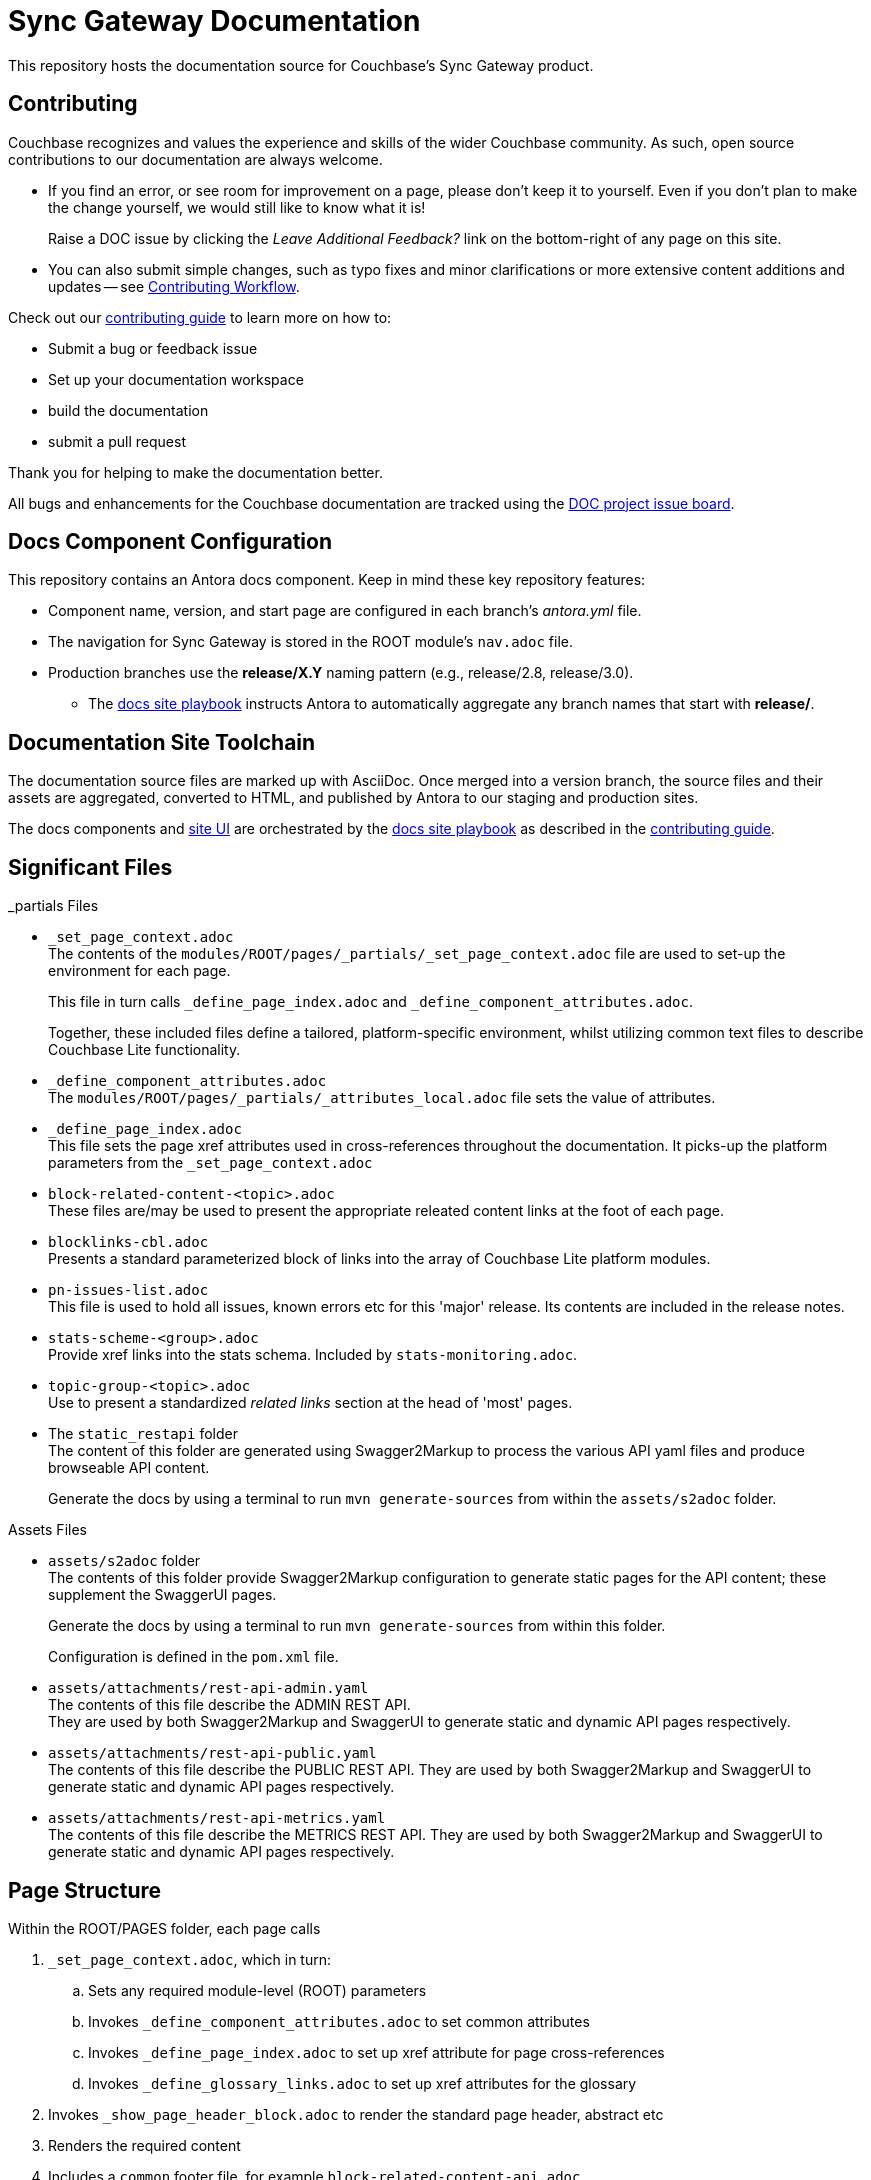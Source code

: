 = Sync Gateway Documentation

ifdef::env-github[]
:warning-caption: :warning:
endif::[]
// URLs:
:url-org: https://github.com/couchbase
:url-contribute: https://docs.couchbase.com/home/contribute/index.html
:url-workflow: https://docs.couchbase.com/home/contribute/workflow-overview.html
:url-ui: {url-org}/docs-ui
:url-playbook: {url-org}/docs-site
:url-cli: {url-org}/couchbase-cli
:url-backup: {url-org}/backup
:url-analytics: https://github.com/couchbaselabs/asterix-opt
:url-issues: https://issues.couchbase.com
:url-issues-doc: {url-issues}/browse/DOC


This repository hosts the documentation source for Couchbase's Sync Gateway product.


== Contributing


Couchbase recognizes and values the experience and skills of the wider Couchbase community.
As such, open source contributions to our documentation are always welcome.

* If you find an error, or see room for improvement on a page, please don't keep it to yourself.
Even if you don't plan to make the change yourself, we would still like to know what it is!
+
Raise a DOC issue by clicking the _Leave Additional Feedback?_ link on the bottom-right of any page on this site.

* You can also submit simple changes, such as typo fixes and minor clarifications or more extensive content additions and updates -- see
{url-workflow}[Contributing Workflow].

Check out our {url-contribute}[contributing guide] to learn more on how to:

* Submit a bug or feedback issue

* Set up your documentation workspace

* build the documentation

* submit a pull request

Thank you for helping to make the documentation better.

All bugs and enhancements for the Couchbase documentation are tracked using the {url-issues-doc}[DOC project issue board^].


== Docs Component Configuration


This repository contains an Antora docs component.
Keep in mind these key repository features:

* Component name, version, and start page are configured in each branch's _antora.yml_ file.

* The navigation for Sync Gateway is stored in the ROOT module's `nav.adoc` file.

* Production branches use the *release/X.Y* naming pattern (e.g., release/2.8, release/3.0).

 ** The {url-playbook}[docs site playbook] instructs Antora to automatically aggregate any branch names that start with *release/*.


== Documentation Site Toolchain


The documentation source files are marked up with AsciiDoc.
Once merged into a version branch, the source files and their assets are aggregated, converted to HTML, and published by Antora to our staging and production sites.

The docs components and {url-ui}[site UI] are orchestrated by the {url-playbook}[docs site playbook] as described in the {url-contribute}[contributing guide].


== Significant Files


._partials Files
* `_set_page_context.adoc` +
The contents of the `modules/ROOT/pages/_partials/_set_page_context.adoc` file are used to set-up the environment for each page.
+
This file in turn calls `_define_page_index.adoc` and `_define_component_attributes.adoc`.
+
Together, these included files define a tailored, platform-specific environment, whilst utilizing common text files to describe Couchbase Lite functionality.

* `_define_component_attributes.adoc` +
The
`modules/ROOT/pages/_partials/_attributes_local.adoc`
file sets the value of attributes.

* `_define_page_index.adoc` +
This file sets the page xref attributes used in cross-references throughout the documentation.
It picks-up the platform parameters from the `_set_page_context.adoc`

* `block-related-content-<topic>.adoc` +
These files are/may be used to present the appropriate releated content links at the foot of each page.

* `blocklinks-cbl.adoc` +
Presents a standard parameterized block of links into the array of Couchbase Lite platform modules.

* `pn-issues-list.adoc` +
This file is used to hold all issues, known errors etc for this 'major' release.
Its contents are included in the release notes.

* `stats-scheme-<group>.adoc` +
Provide xref links into the stats schema.
Included by `stats-monitoring.adoc`.

* `topic-group-<topic>.adoc` +
Use to present a standardized _related links_ section at the head of 'most' pages.

* The `static_restapi` folder +
The content of this folder are generated using Swagger2Markup to process the various API yaml files and produce browseable API content. +
+
Generate the docs by using a terminal to run `mvn generate-sources` from within the `assets/s2adoc` folder.



.Assets Files
* `assets/s2adoc` folder +
The contents of this folder provide Swagger2Markup configuration to generate static pages for the API content; these supplement the SwaggerUI pages.
+
Generate the docs by using a terminal to run `mvn generate-sources` from within this folder.
+
Configuration is defined in the `pom.xml` file.

* `assets/attachments/rest-api-admin.yaml` +
The contents of this file describe the ADMIN REST API. +
They are used by both Swagger2Markup and SwaggerUI to generate static and dynamic API pages respectively.

* `assets/attachments/rest-api-public.yaml` +
The contents of this file describe the PUBLIC REST API. They are used by both Swagger2Markup and SwaggerUI to generate static and dynamic API pages respectively.

* `assets/attachments/rest-api-metrics.yaml` +
The contents of this file describe the METRICS REST API. They are used by both Swagger2Markup and SwaggerUI to generate static and dynamic API pages respectively.


== Page Structure

Within the ROOT/PAGES folder, each page calls

. `_set_page_context.adoc`, which in turn:

.. Sets any required module-level (ROOT) parameters

.. Invokes `_define_component_attributes.adoc` to set common attributes

.. Invokes `_define_page_index.adoc` to set up xref attribute for page cross-references

.. Invokes `_define_glossary_links.adoc` to set up xref attributes for the glossary

. Invokes `_show_page_header_block.adoc` to render the standard page header, abstract etc

. Renders the required content

. Includes a `common` footer file, for example `block-related-content-api.adoc`



